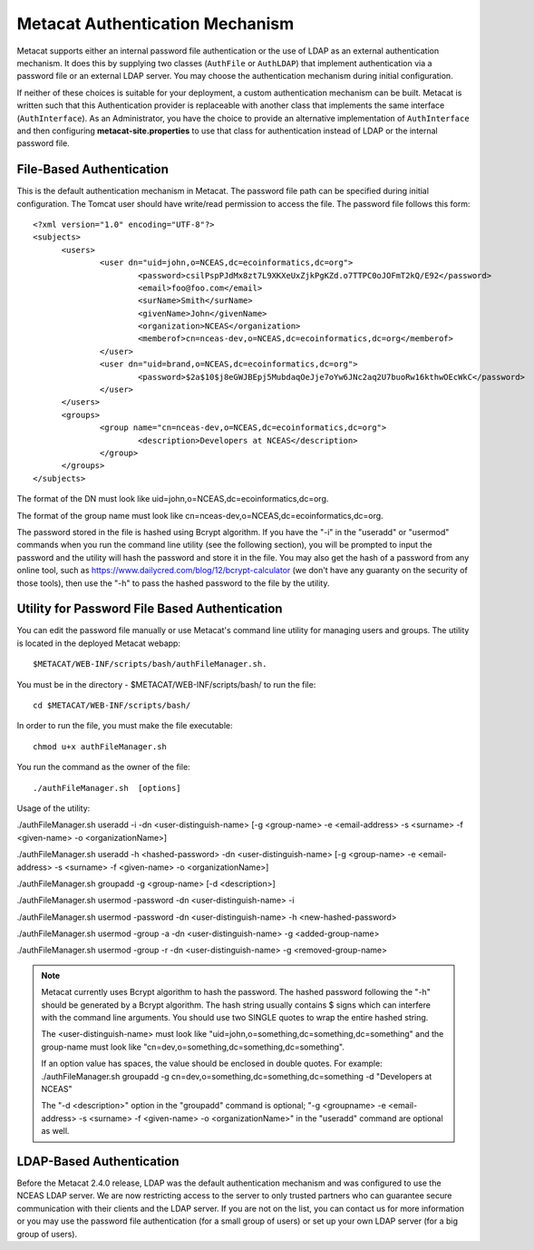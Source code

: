Metacat Authentication Mechanism
================================
Metacat supports either an internal password file authentication or the use of LDAP 
as an external authentication mechanism.  It does this by supplying two classes 
(``AuthFile`` or ``AuthLDAP``) that implement authentication via a password file or 
an external LDAP server. You may choose the authentication mechanism during initial configuration.

If neither of these choices is suitable for your deployment, a custom authentication mechanism can be built.
Metacat is written such that this Authentication provider is replaceable with 
another class that implements the same interface (``AuthInterface``). As 
an Administrator, you have the choice to provide an alternative implementation 
of ``AuthInterface`` and then configuring **metacat-site.properties** to use that
class for authentication instead of LDAP or the internal password file.

File-Based Authentication
----------------------------------
This is the default authentication mechanism in Metacat. The password file
path can be specified during initial configuration. The Tomcat user should have 
write/read permission to access the file. The password file follows this form:

::

  <?xml version="1.0" encoding="UTF-8"?>
  <subjects>
  	<users>
		<user dn="uid=john,o=NCEAS,dc=ecoinformatics,dc=org">
			<password>csilPspPJdMx8zt7L9XKXeUxZjkPgKZd.o7TTPC0oJOFmT2kQ/E92</password>
			<email>foo@foo.com</email>
			<surName>Smith</surName>
			<givenName>John</givenName>
			<organization>NCEAS</organization>
			<memberof>cn=nceas-dev,o=NCEAS,dc=ecoinformatics,dc=org</memberof>
		</user>
		<user dn="uid=brand,o=NCEAS,dc=ecoinformatics,dc=org">
			<password>$2a$10$j8eGWJBEpj5MubdaqOeJje7oYw6JNc2aq2U7buoRw16kthwOEcWkC</password>
		</user>
	</users>
	<groups>
		<group name="cn=nceas-dev,o=NCEAS,dc=ecoinformatics,dc=org">
			<description>Developers at NCEAS</description>
		</group>
	</groups>
  </subjects> 

The format of the DN must look like uid=john,o=NCEAS,dc=ecoinformatics,dc=org.

The format of the group name must look like cn=nceas-dev,o=NCEAS,dc=ecoinformatics,dc=org.

The password stored in the file is hashed using Bcrypt algorithm.  If you have the "-i" in the 
"useradd" or "usermod" commands when you run the command line utility (see the following section), 
you will be prompted to input the password and the utility will hash the password and store it in
the file. You may also get the hash of a password from any online tool, 
such as https://www.dailycred.com/blog/12/bcrypt-calculator (we don't have any guaranty on the security of those tools), 
then use the "-h" to pass the hashed password to the file by the utility.


Utility for Password File Based Authentication
----------------------------------------------
You can edit the password file manually or use Metacat's command line utility 
for managing users and groups. The utility is located in the deployed Metacat webapp::

  $METACAT/WEB-INF/scripts/bash/authFileManager.sh.

You must be in the directory - $METACAT/WEB-INF/scripts/bash/ to run the file::

  cd $METACAT/WEB-INF/scripts/bash/ 
  
In order to run the file, you must make the file executable::

  chmod u+x authFileManager.sh 

You run the command as the owner of the file::

  ./authFileManager.sh  [options]

Usage of the utility:

./authFileManager.sh useradd -i -dn <user-distinguish-name> [-g <group-name> -e <email-address> -s <surname> -f <given-name> -o <organizationName>] 

./authFileManager.sh useradd -h <hashed-password> -dn <user-distinguish-name> [-g <group-name> -e <email-address> -s <surname> -f <given-name> -o <organizationName>]

./authFileManager.sh groupadd -g <group-name> [-d <description>] 

./authFileManager.sh usermod -password -dn <user-distinguish-name> -i 

./authFileManager.sh usermod -password -dn <user-distinguish-name> -h <new-hashed-password> 

./authFileManager.sh usermod -group -a -dn <user-distinguish-name> -g <added-group-name> 

./authFileManager.sh usermod -group -r -dn <user-distinguish-name> -g <removed-group-name> 


.. Note:: 
  
  Metacat currently uses Bcrypt algorithm to hash the password. The hashed password following the "-h" should be generated by a Bcrypt algorithm. 
  The hash string usually contains $ signs which can interfere with the command line arguments. You should use two SINGLE quotes to wrap the entire hashed string.
  
  The <user-distinguish-name> must look like "uid=john,o=something,dc=something,dc=something" and the group-name must look like "cn=dev,o=something,dc=something,dc=something".
  
  If an option value has spaces, the value should be enclosed in double quotes.
  For example: ./authFileManager.sh groupadd -g cn=dev,o=something,dc=something,dc=something -d "Developers at NCEAS"
  
  The "-d <description>" option in the "groupadd" command is optional; 
  "-g <groupname> -e <email-address> -s <surname> -f <given-name> -o <organizationName>" in the "useradd" command are optional as well.

LDAP-Based Authentication
----------------------------------
Before the Metacat 2.4.0 release, LDAP was the default authentication mechanism and was configured to use 
the NCEAS LDAP server. We are now restricting access to the server to only trusted partners who can 
guarantee secure communication with their clients and the LDAP server. 
If you are not on the list, you can contact us for more information or you may use the password file authentication
(for a small group of users) or set up your own LDAP server (for a big group of users).

